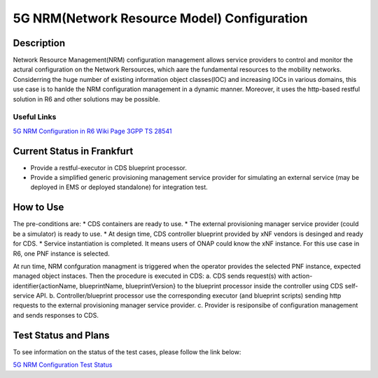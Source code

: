 .. This work is licensed under a Creative Commons Attribution 4.0
   International License. http://creativecommons.org/licenses/by/4.0

.. _docs_5G_NRM_Configuration:

5G NRM(Network Resource Model) Configuration
--------------------------------------------

Description
~~~~~~~~~~~
Network Resource Management(NRM) configuration management allows service providers to control and monitor the actural configuration on the Network Rersources, which aare the fundamental resources to the mobility networks. Considerring the huge number of existing information object classes(IOC) and increasing IOCs in various domains, this use case is to hanlde the NRM configuration management in a dynamic manner. Moreover, it uses the http-based restful solution in R6 and other solutions may be possible.

Useful Links
============
`5G NRM Configuration in R6 Wiki Page <https://wiki.onap.org/display/DW/5G+Network+Resource+Model+%28NRM%29+Configuration+in+R6+Frankfurt>`_
`3GPP TS 28541 <https://www.3gpp.org/DynaReport/28541.htm>`_

Current Status in Frankfurt
~~~~~~~~~~~~~~~~~~~~~~~~~~
* Provide a restful-executor in CDS blueprint processor.
* Provide a simplified generic provisioning management service provider for simulating an external service (may be deployed in EMS or deployed standalone) for integration test.

How to Use
~~~~~~~~~~
The pre-conditions are:
* CDS containers are ready to use.
* The external provisioning manager service provider (could be a simulator) is ready to use.
* At design time, CDS controller blueprint provided by xNF vendors is desinged and ready for CDS.
* Service instantiation is completed. It means users of ONAP could know the xNF instance. For this use case in R6, one PNF instance is selected.

At run time, NRM confguration managment is triggered when the operator provides the selected PNF instance, expected managed object instaces. Then the procedure is executed in CDS:
a. CDS sends request(s) with action-identifier{actionName, blueprintName, blueprintVersion} to the blueprint processor inside the controller using CDS self-service API.
b. Controller/blueprint processor use the corresponding executor (and blueprint scripts) sending http requests to the external provisioning manager service provider.
c. Provider is resiponsibe of configuration management and sends responses to CDS.

Test Status and Plans
~~~~~~~~~~~~~~~~~~~~~
To see information on the status of the test cases, please follow the link below:

`5G NRM Configuration Test Status <https://wiki.onap.org/display/DW/5G+Network+Resource+Model+%28NRM%29+Configuration+in+R6+Frankfurt#id-5GNetworkResourceModel(NRM)ConfigurationinR6Frankfurt-TestStatus>`_

